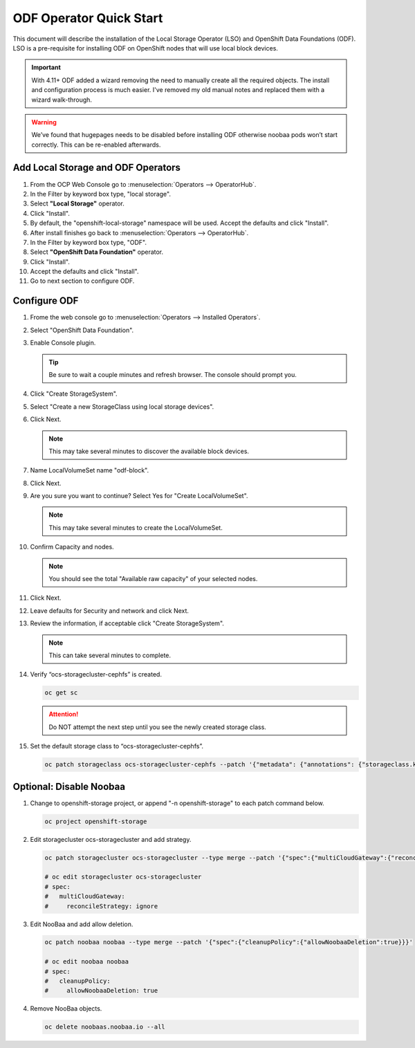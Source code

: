 ODF Operator Quick Start
========================

This document will describe the installation of the Local Storage Operator
(LSO) and OpenShift Data Foundations (ODF). LSO is a pre-requisite for
installing ODF on OpenShift nodes that will use local block devices.

.. important:: With 4.11+ ODF added a wizard removing the need to manually
   create all the required objects. The install and configuration process is
   much easier. I've removed my old manual notes and replaced them with a
   wizard walk-through.

.. warning::
   We’ve found that hugepages needs to be disabled before installing ODF
   otherwise noobaa pods won’t start correctly. This can be re-enabled
   afterwards.

Add Local Storage and ODF Operators
-----------------------------------

1. From the OCP Web Console go to :menuselection:`Operators --> OperatorHub`.
#. In the Filter by keyword box type, "local storage".
#. Select **"Local Storage"** operator.
#. Click "Install".
#. By default, the "openshift-local-storage" namespace will be used. Accept the
   defaults and click "Install".
#. After install finishes go back to :menuselection:`Operators -->
   OperatorHub`.
#. In the Filter by keyword box type, "ODF".
#. Select **"OpenShift Data Foundation"** operator.
#. Click "Install".
#. Accept the defaults and click "Install".
#. Go to next section to configure ODF.

Configure ODF
-------------

#. Frome the web console go to :menuselection:`Operators --> Installed
   Operators`.
#. Select "OpenShift Data Foundation".
#. Enable Console plugin.

   .. tip:: Be sure to wait a couple minutes and refresh browser.
      The console should prompt you.

   .. image:: images/enableodfplugin.png

#. Click "Create StorageSystem".
#. Select "Create a new StorageClass using local storage devices".
#. Click Next.

   .. note:: This may take several minutes to discover the available block
      devices.

#. Name LocalVolumeSet name "odf-block".

   .. image:: images/createlocalvolumeset.png

#. Click Next.
#. Are you sure you want to continue? Select Yes for "Create LocalVolumeSet".

   .. note:: This may take several minutes to create the LocalVolumeSet.

#. Confirm Capacity and nodes.

   .. note:: You should see the total "Available raw capacity" of your selected
      nodes.

#. Click Next.
#. Leave defaults for Security and network and click Next.
#. Review the information, if acceptable click "Create StorageSystem".

   .. note:: This can take several minutes to complete.

#. Verify “ocs-storagecluster-cephfs” is created.

   .. code-block:: bash

      oc get sc

   .. attention:: Do NOT attempt the next step until you see the newly created
      storage class.

   .. image:: images/ocgetsc.png

#. Set the default storage class to “ocs-storagecluster-cephfs”.

   .. code-block:: bash

      oc patch storageclass ocs-storagecluster-cephfs --patch '{"metadata": {"annotations": {"storageclass.kubernetes.io/is-default-class": "true"}}}'

   .. image:: images/ocgetscdef.png

Optional: Disable Noobaa
------------------------

#. Change to openshift-storage project, or append "-n openshift-storage" to
   each patch command below.

   .. code-block:: bash

      oc project openshift-storage

#. Edit storagecluster ocs-storagecluster and add strategy.

   .. code-block:: bash

      oc patch storagecluster ocs-storagecluster --type merge --patch '{"spec":{"multiCloudGateway":{"reconcileStrategy":"ignore"}}}'

      # oc edit storagecluster ocs-storagecluster
      # spec:
      #   multiCloudGateway:
      #     reconcileStrategy: ignore

#. Edit NooBaa and add allow deletion.

   .. code-block:: bash

      oc patch noobaa noobaa --type merge --patch '{"spec":{"cleanupPolicy":{"allowNoobaaDeletion":true}}}'

      # oc edit noobaa noobaa
      # spec:
      #   cleanupPolicy:
      #     allowNoobaaDeletion: true

#. Remove NooBaa objects.

   .. code-block:: bash

      oc delete noobaas.noobaa.io --all
